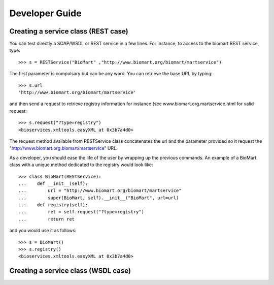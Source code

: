 



.. _developer:


Developer Guide
===================

Creating a service class (REST case)
--------------------------------------------------

You can test directly a SOAP/WSDL or REST service in a few lines. For instance,
to access to the biomart REST service, type::

    >>> s = RESTService("BioMart" ,"http://www.biomart.org/biomart/martservice")

The first parameter is compulsary but can be any word. You can retrieve the base
URL by typing::

    >>> s.url
    'http://www.biomart.org/biomart/martservice'

and then send a request to retrieve registry information for instance (see
www.biomart.org.martservice.html for valid request::

    >>> s.request("?type=registry")
    <bioservices.xmltools.easyXML at 0x3b7a4d0>


The request method available from RESTService class concatenates the url and the
parameter provided so it request the "http://www.biomart.org.biomart/martservice" URL.

As a developer, you should ease the life of the user by wrapping up the previous
commands. An example of a BioMart class with a unique method dedicated to the
registry would look like::

    >>> class BioMart(RESTService):
    ...    def __init__(self):
    ...        url = "http://www.biomart.org/biomart/martservice"
    ...        super(BioMart, self).__init__("BioMart", url=url)
    ...    def registry(self):
    ...        ret = self.request("?type=registry")
    ...        return ret

and you would use it as follows::

    >>> s = BioMart()
    >>> s.registry()
    <bioservices.xmltools.easyXML at 0x3b7a4d0>

Creating a service class (WSDL case)
-----------------------------------------------
